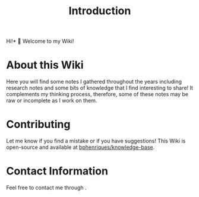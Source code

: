 #+HUGO_BASE_DIR: ../
#+HUGO_SECTION: .
#+HUGO_CUSTOM_FRONT_MATTER: :bookToC false :editablePage false
#+TITLE: Introduction

Hi!* 👋 Welcome to my Wiki!

* About this Wiki

Here you will find some notes I gathered throughout the years including research notes and some bits of knowledge that I find interesting to share! It complements my thinking process, therefore, some of these notes may be raw or incomplete as I work on them.

* Contributing

Let me know if you find a mistake or if you have suggestions! This Wiki is open-source and available at [[https://github.com/bphenriques/knowledge-base][bphenriques/knowledge-base]].
# TODO: Possible? Add at the bottom of the page the direct link to the source code to edit.
# TODO: Add link to create an ticket on Github.

* Contact Information

Feel free to contact me through @@markdown:<a class="invert-text" href="mailto:brunoSPAM-PROTECTIONaphenriques@gmaSPAM-PROTECTIONil.com" onclick="this.href=this.href.replace(/SPAM-PROTECTION/g,'')">moc.liamg(ta)seuqirnehpaonurb</a>@@.

# TODO: Idea, use a simpler hover animation using 'filter': https://codepen.io/sosuke/pen/Pjoqqp
@@markdown:
<div class="social-links">
  <a target="_blank" href="mailto:brunoSPAM-PROTECTIONaphenriques@gmaSPAM-PROTECTIONil.com" onmouseover="this.href=this.href.replace(/SPAM-PROTECTION/g,'')" class="hvr-icon-up"><img class="hvr-icon" src="font-awesome/envelope.svg" alt="Email"/></a>
  <a target="_blank" href="http://www.github.com/bphenriques" class="hvr-icon-up"><img class="hvr-icon" src="font-awesome/github.svg" alt="github"/></a>
  <a target="_blank" href="https://pt.linkedin.com/in/bphenriques" class="hvr-icon-up"><img class="hvr-icon" src="font-awesome/linkedin.svg" alt="LinkedIn"/></a>
  <a target="_blank" href="https://medium.com/@brunoaphenriques" class="hvr-icon-up"><img class="hvr-icon" src="font-awesome/medium.svg" alt="Medium"/></a>
  <a target="_blank" href="https://github.com/bphenriques/curriculum-vitae-bphenriques/raw/master/bruno_henriques_curriculum_vitae.pdf" class="hvr-icon-up"><img class="hvr-icon" src="font-awesome/id-badge.svg" alt="CV"/></a>
</div>
@@

